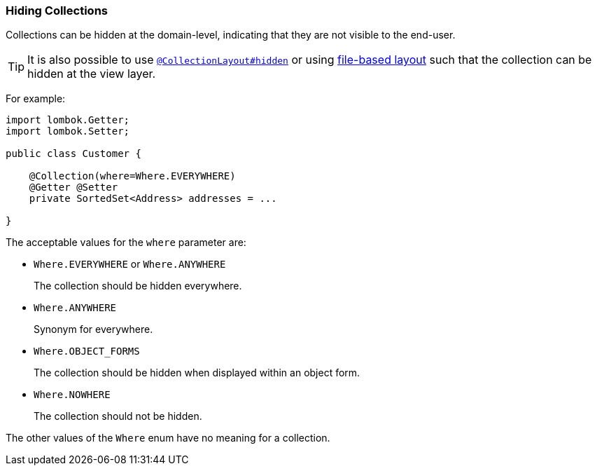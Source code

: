 === Hiding Collections

Collections can be hidden at the domain-level, indicating that they are not visible to the end-user.

[TIP]
====
It is also possible to use xref:system:generated:index/applib/annotation/CollectionLayout.adoc#hidden[`@CollectionLayout#hidden`] or using xref:userguide:fun:ui.adoc#object-layout[file-based layout] such that the collection can be hidden at the view layer.
====

For example:

[source,java]
----
import lombok.Getter;
import lombok.Setter;

public class Customer {

    @Collection(where=Where.EVERYWHERE)
    @Getter @Setter
    private SortedSet<Address> addresses = ...

}
----


The acceptable values for the `where` parameter are:

* `Where.EVERYWHERE` or `Where.ANYWHERE` +
+
The collection should be hidden everywhere.

* `Where.ANYWHERE` +
+
Synonym for everywhere.

* `Where.OBJECT_FORMS` +
+
The collection should be hidden when displayed within an object form.

* `Where.NOWHERE` +
+
The collection should not be hidden.

The other values of the `Where` enum have no meaning for a collection.


